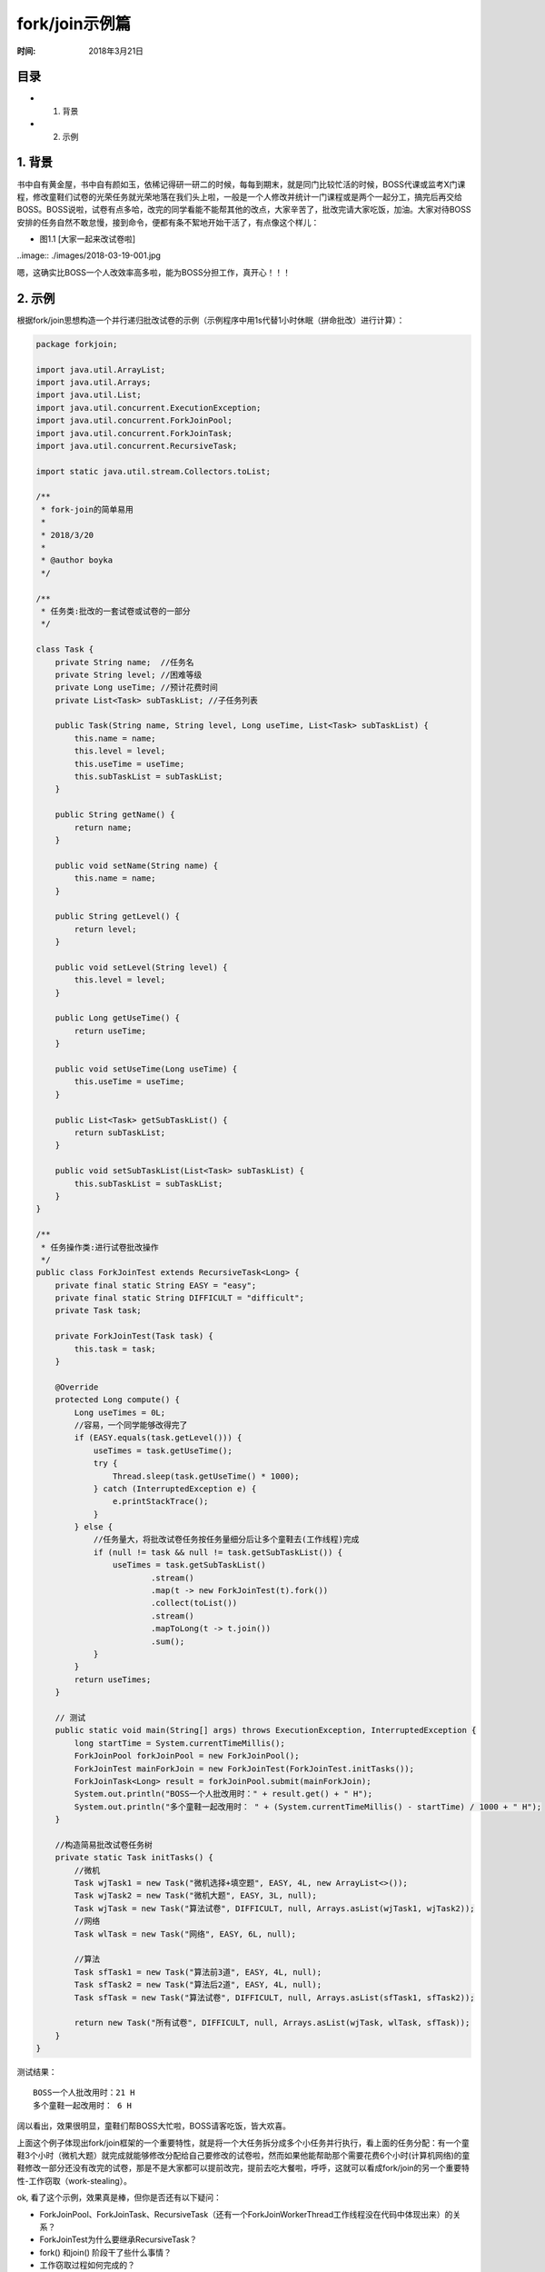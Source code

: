 ﻿
fork/join示例篇
================

:时间: 2018年3月21日

目录
----

- 1. 背景
- 2. 示例

1. 背景
-------

书中自有黄金屋，书中自有颜如玉，依稀记得研一研二的时候，每每到期末，就是同门比较忙活的时候，BOSS代课或监考X门课程，修改童鞋们试卷的光荣任务就光荣地落在我们头上啦，一般是一个人修改并统计一门课程或是两个一起分工，搞完后再交给BOSS。BOSS说啦，试卷有点多哈，改完的同学看能不能帮其他的改点，大家辛苦了，批改完请大家吃饭，加油。大家对待BOSS安排的任务自然不敢怠慢，接到命令，便都有条不絮地开始干活了，有点像这个样儿：

- 图1.1 [大家一起来改试卷啦]

..image:: ./images/2018-03-19-001.jpg

嗯，这确实比BOSS一个人改效率高多啦，能为BOSS分担工作，真开心！！！

2. 示例
-------

根据fork/join思想构造一个并行递归批改试卷的示例（示例程序中用1s代替1小时休眠（拼命批改）进行计算）：

.. code-block:: java

	package forkjoin;
	
	import java.util.ArrayList;
	import java.util.Arrays;
	import java.util.List;
	import java.util.concurrent.ExecutionException;
	import java.util.concurrent.ForkJoinPool;
	import java.util.concurrent.ForkJoinTask;
	import java.util.concurrent.RecursiveTask;
	
	import static java.util.stream.Collectors.toList;
	
	/**
	 * fork-join的简单易用
	 * 
	 * 2018/3/20
	 *
	 * @author boyka
	 */
	
	/**
	 * 任务类:批改的一套试卷或试卷的一部分
	 */
	
	class Task {
	    private String name;  //任务名
	    private String level; //困难等级
	    private Long useTime; //预计花费时间
	    private List<Task> subTaskList; //子任务列表
	
	    public Task(String name, String level, Long useTime, List<Task> subTaskList) {
	        this.name = name;
	        this.level = level;
	        this.useTime = useTime;
	        this.subTaskList = subTaskList;
	    }
	
	    public String getName() {
	        return name;
	    }
	
	    public void setName(String name) {
	        this.name = name;
	    }
	
	    public String getLevel() {
	        return level;
	    }
	
	    public void setLevel(String level) {
	        this.level = level;
	    }
	
	    public Long getUseTime() {
	        return useTime;
	    }
	
	    public void setUseTime(Long useTime) {
	        this.useTime = useTime;
	    }
	
	    public List<Task> getSubTaskList() {
	        return subTaskList;
	    }
	
	    public void setSubTaskList(List<Task> subTaskList) {
	        this.subTaskList = subTaskList;
	    }
	}
	
	/**
	 * 任务操作类:进行试卷批改操作
	 */
	public class ForkJoinTest extends RecursiveTask<Long> {
	    private final static String EASY = "easy";
	    private final static String DIFFICULT = "difficult";
	    private Task task;
	
	    private ForkJoinTest(Task task) {
	        this.task = task;
	    }
	
	    @Override
	    protected Long compute() {
	        Long useTimes = 0L;
	        //容易，一个同学能够改得完了
	        if (EASY.equals(task.getLevel())) {
	            useTimes = task.getUseTime();
	            try {
	                Thread.sleep(task.getUseTime() * 1000);
	            } catch (InterruptedException e) {
	                e.printStackTrace();
	            }
	        } else {
	            //任务量大，将批改试卷任务按任务量细分后让多个童鞋去(工作线程)完成
	            if (null != task && null != task.getSubTaskList()) {
	                useTimes = task.getSubTaskList()
	                        .stream()
	                        .map(t -> new ForkJoinTest(t).fork())
	                        .collect(toList())
	                        .stream()
	                        .mapToLong(t -> t.join())
	                        .sum();
	            }
	        }
	        return useTimes;
	    }
	
	    // 测试
	    public static void main(String[] args) throws ExecutionException, InterruptedException {
	        long startTime = System.currentTimeMillis();
	        ForkJoinPool forkJoinPool = new ForkJoinPool();
	        ForkJoinTest mainForkJoin = new ForkJoinTest(ForkJoinTest.initTasks());
	        ForkJoinTask<Long> result = forkJoinPool.submit(mainForkJoin);
	        System.out.println("BOSS一个人批改用时：" + result.get() + " H");
	        System.out.println("多个童鞋一起改用时： " + (System.currentTimeMillis() - startTime) / 1000 + " H");
	    }
	
	    //构造简易批改试卷任务树
	    private static Task initTasks() {
	        //微机
	        Task wjTask1 = new Task("微机选择+填空题", EASY, 4L, new ArrayList<>());
	        Task wjTask2 = new Task("微机大题", EASY, 3L, null);
	        Task wjTask = new Task("算法试卷", DIFFICULT, null, Arrays.asList(wjTask1, wjTask2));
	        //网络
	        Task wlTask = new Task("网络", EASY, 6L, null);
	
	        //算法
	        Task sfTask1 = new Task("算法前3道", EASY, 4L, null);
	        Task sfTask2 = new Task("算法后2道", EASY, 4L, null);
	        Task sfTask = new Task("算法试卷", DIFFICULT, null, Arrays.asList(sfTask1, sfTask2));
	
	        return new Task("所有试卷", DIFFICULT, null, Arrays.asList(wjTask, wlTask, sfTask));
	    }
	}


测试结果：

::

	BOSS一个人批改用时：21 H
	多个童鞋一起改用时： 6 H

阔以看出，效果很明显，童鞋们帮BOSS大忙啦，BOSS请客吃饭，皆大欢喜。

上面这个例子体现出fork/join框架的一个重要特性，就是将一个大任务拆分成多个小任务并行执行，看上面的任务分配：有一个童鞋3个小时（微机大题）就完成就能够修改分配给自己要修改的试卷啦，然而如果他能帮助那个需要花费6个小时(计算机网络)的童鞋修改一部分还没有改完的试卷，那是不是大家都可以提前改完，提前去吃大餐啦，呼呼，这就可以看成fork/join的另一个重要特性-工作窃取（work-stealing）。

ok, 看了这个示例，效果真是棒，但你是否还有以下疑问：

- ForkJoinPool、ForkJoinTask、RecursiveTask（还有一个ForkJoinWorkerThread工作线程没在代码中体现出来）的关系？
- ForkJoinTest为什么要继承RecursiveTask？
- fork() 和join() 阶段干了些什么事情？
- 工作窃取过程如何完成的？

有疑问，继续看看鄙人陋作fork/join原理浅析篇望能够解惑【 `fork/join源代码浅析篇 <../1/fork-join框架翻译.html>`__ 】






